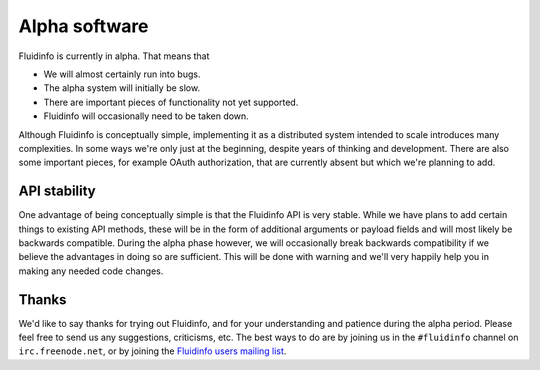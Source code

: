 Alpha software
==============

Fluidinfo is currently in alpha. That means that

* We will almost certainly run into bugs.
* The alpha system will initially be slow.
* There are important pieces of functionality not yet supported.
* Fluidinfo will occasionally need to be taken down.

Although Fluidinfo is conceptually simple, implementing it as a distributed
system intended to scale introduces many complexities. In some ways we're
only just at the beginning, despite years of thinking and development.
There are also some important pieces, for example OAuth authorization,
that are currently absent but which we're planning to add.

API stability
-------------

One advantage of being conceptually simple is that the Fluidinfo API is very
stable.  While we have plans to add certain things to existing API methods,
these will be in the form of additional arguments or payload fields and
will most likely be backwards compatible. During the alpha phase however,
we will occasionally break backwards compatibility if we believe the
advantages in doing so are sufficient. This will be done with warning and
we'll very happily help you in making any needed code changes.

Thanks
------

We'd like to say thanks for trying out Fluidinfo, and for your understanding
and patience during the alpha period. Please feel free to send us any
suggestions, criticisms, etc. The best ways to do are by joining us in the
``#fluidinfo`` channel on ``irc.freenode.net``, or by joining the `Fluidinfo
users mailing list <fluiddb-users@googlegroups.com>`_.
